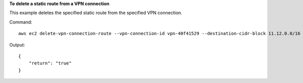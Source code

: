 **To delete a static route from a VPN connection**

This example deletes the specified static route from the specified VPN connection.

Command::

  aws ec2 delete-vpn-connection-route --vpn-connection-id vpn-40f41529 --destination-cidr-block 11.12.0.0/16

Output::

  {
      "return": "true"
  }